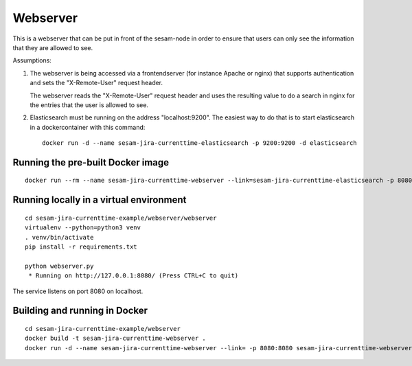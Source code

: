 =========
Webserver
=========

This is a webserver that can be put in front of the sesam-node in order to ensure that users
can only see the information that they are allowed to see.

Assumptions:

1. The webserver is being accessed via a frontendserver (for instance Apache or nginx) that supports
   authentication and sets the "X-Remote-User" request header.

   The webserver reads the "X-Remote-User" request header and uses the resulting value to do a search in nginx
   for the entries that the user is allowed to see.

2. Elasticsearch must be running on the address "localhost:9200". The easiest way to do that is to start
   elasticsearch in a dockercontainer with this command::

      docker run -d --name sesam-jira-currenttime-elasticsearch -p 9200:9200 -d elasticsearch




Running the pre-built Docker image
----------------------------------

::

  docker run --rm --name sesam-jira-currenttime-webserver --link=sesam-jira-currenttime-elasticsearch -p 8080:8080 knutj42/sesam-jira-currenttime-webserver



Running locally in a virtual environment
----------------------------------------

::

  cd sesam-jira-currenttime-example/webserver/webserver
  virtualenv --python=python3 venv
  . venv/bin/activate
  pip install -r requirements.txt

  python webserver.py
   * Running on http://127.0.0.1:8080/ (Press CTRL+C to quit)


The service listens on port 8080 on localhost.

Building and running in Docker
------------------------------

::

  cd sesam-jira-currenttime-example/webserver
  docker build -t sesam-jira-currenttime-webserver .
  docker run -d --name sesam-jira-currenttime-webserver --link= -p 8080:8080 sesam-jira-currenttime-webserver


